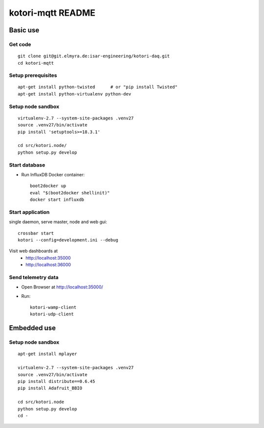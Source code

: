 ==================
kotori-mqtt README
==================


Basic use
=========

Get code
--------
::

    git clone git@git.elmyra.de:isar-engineering/kotori-daq.git
    cd kotori-mqtt


Setup prerequisites
-------------------
::

    apt-get install python-twisted      # or "pip install Twisted"
    apt-get install python-virtualenv python-dev


Setup node sandbox
------------------
::

    virtualenv-2.7 --system-site-packages .venv27
    source .venv27/bin/activate
    pip install 'setuptools>=18.3.1'

    cd src/kotori.node/
    python setup.py develop



Start database
--------------
- Run InfluxDB Docker container::

    boot2docker up
    eval "$(boot2docker shellinit)"
    docker start influxdb


Start application
-----------------
single daemon, serve master, node and web gui::

    crossbar start
    kotori --config=development.ini --debug

Visit web dashboards at
    - http://localhost:35000
    - http://localhost:36000


Send telemetry data
-------------------
- Open Browser at http://localhost:35000/
- Run::

    kotori-wamp-client
    kotori-udp-client



Embedded use
============

Setup node sandbox
------------------
::

    apt-get install mplayer

    virtualenv-2.7 --system-site-packages .venv27
    source .venv27/bin/activate
    pip install distribute==0.6.45
    pip install Adafruit_BBIO

    cd src/kotori.node
    python setup.py develop
    cd -
